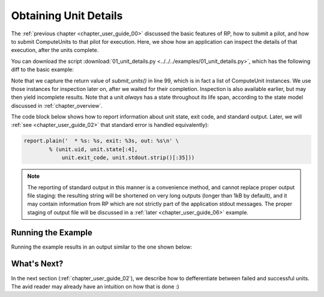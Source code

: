 

.. _chapter_user_guide_01:

**********************
Obtaining Unit Details
**********************

The :ref:`previous chapter <chapter_user_guide_00>` discussed the basic 
features of RP, how to submit a pilot, and how to submit ComputeUnits to that pilot
for execution.  Here, we show how an application can inspect the details of that 
execution, after the units complete.

You can download the script :download:`01_unit_details.py
<../../../examples/01_unit_details.py>`, which has the following diff to the
basic example:

.. image:: getting_started_00_01.png

Note that we capture the return value of `submit_units()` in line 99,
which is in fact a list of ComputeUnit instances.  We use those instances for
inspection later on, after we waited for their completion.  Inspection is also
available earlier, but may then yield incomplete results.  Note that a unit 
*always* has a state throughout its life span, according to the state model 
discussed in :ref:`chapter_overview`.

The code block below shows how to report information about unit state, exit 
code, and standard output. Later, we will :ref:`see <chapter_user_guide_02>` 
that standard error is handled equivalently):

.. code-block:: python

    report.plain('  * %s: %s, exit: %3s, out: %s\n' \
            % (unit.uid, unit.state[:4], 
                unit.exit_code, unit.stdout.strip()[:35]))

.. note::  The reporting of standard output in this manner is a convenience
    method, and cannot replace proper output file staging: the resulting string
    will be shortened on very long outputs (longer than 1kB by default), and it
    may contain information from RP which are not strictly part of the
    application stdout messages.  The proper staging of output file will be
    discussed in a :ref:`later <chapter_user_guide_06>` example.



Running the Example
-------------------

Running the example results in an output similar to the one shown below:

.. image:: 01_unit_details.png


What's Next?
------------

In the next section (:ref:`chapter_user_guide_02`), we describe how to
defferentiate between failed and successful units. The avid
reader may already have an intuition on how that is done :)

